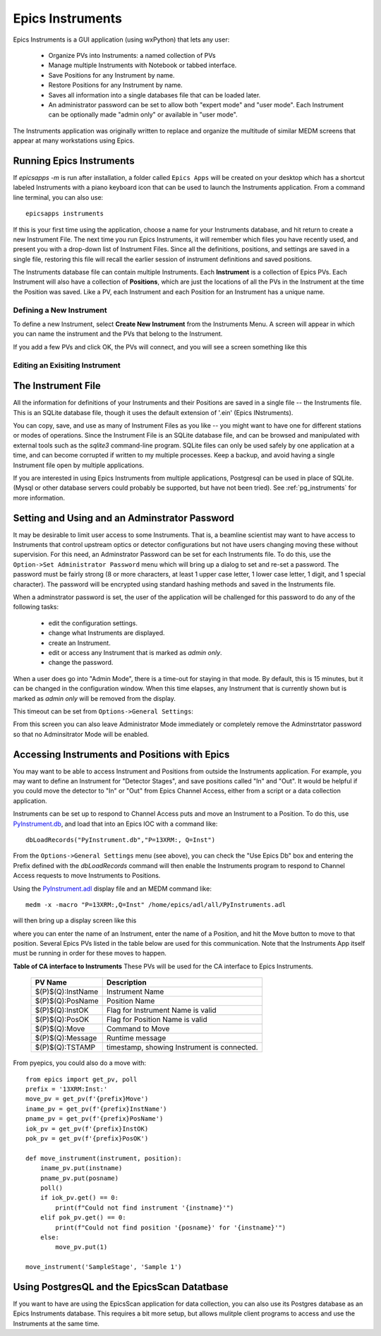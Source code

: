 .. _PyInstrument.db: https://raw.githubusercontent.com/pyepics/epicsapps/refs/heads/master/examples/instruments/epics_client/PyInstrument.db
.. _PyInstrument.adl: https://raw.githubusercontent.com/pyepics/epicsapps/refs/heads/master/examples/instruments/epics_client/PyInstrument.adl

.. _instruments:

Epics Instruments
====================================

Epics Instruments is a GUI application (using wxPython) that lets any user:

  * Organize PVs into Instruments: a named collection of PVs
  * Manage multiple Instruments with Notebook or tabbed interface.
  * Save Positions for any Instrument by name.
  * Restore Positions for any Instrument by name.
  * Saves all information into a single databases file that can be loaded later.
  * An administrator password can be set to allow both "expert mode"
    and "user mode".  Each Instrument can be optionally made "admin
    only" or available in "user mode".

The Instruments application was originally written to replace and
organize the multitude of similar MEDM screens that appear at many
workstations using Epics.


Running Epics Instruments
-----------------------------

If `epicsapps -m` is run after installation, a folder called ``Epics
Apps`` will be created on your desktop which has a shortcut labeled
Instruments with a piano keyboard icon that can be used to launch the
Instruments application.  From a command line terminal, you can also
use::

   epicsapps instruments

.. image:: images/Inst_Startup.png
    :width: 80%

If this is your first time using the application, choose a name for
your Instruments database, and hit return to create a new Instrument
File.  The next time you run Epics Instruments, it will remember
which files you have recently used, and present you with a drop-down
list of Instrument Files.  Since all the definitions, positions, and
settings are saved in a single file, restoring this file will recall
the earlier session of instrument definitions and saved positions.

The Instruments database file can contain multiple Instruments.  Each
**Instrument** is a collection of Epics PVs.  Each Instrument will
also have a collection of **Positions**, which are just the locations
of all the PVs in the Instrument at the time the Position was saved.
Like a PV, each Instrument and each Position for an Instrument has a
unique name.


Defining a New Instrument
~~~~~~~~~~~~~~~~~~~~~~~~~~~~~~~~~~~~

To define a new Instrument, select **Create New Instrument** from the
Instruments Menu.  A screen will appear in which you can name the
instrument and the PVs that belong to the Instrument.

If you add a few PVs and click OK, the PVs will connect, and you will see a
screen something like this

.. image:: images/InstMain_Stage.png
    :width: 95%


Editing an Exisiting Instrument
~~~~~~~~~~~~~~~~~~~~~~~~~~~~~~~~~

.. image:: images/Inst_Edit.png
    :width: 50%


The Instrument File
-----------------------

All the information for definitions of your Instruments and
their Positions are saved in a single file -- the Instruments file.
This is an SQLite database file, though it uses the default extension
of '.ein' (Epics INstruments).

You can copy, save, and use as many of Instrument Files as you like --
you might want to have one for different stations or modes of
operations.  Since the Instrument File is an SQLite database file, and
can be browsed and manipulated with external tools such as the
`sqlite3` command-line program. SQLite files can only be used safely
by one application at a time, and can become corrupted if written to
my multiple processes.  Keep a backup, and avoid having a single
Instrument file open by multiple applications.

If you are interested in using Epics Instruments from multiple
applications, Postgresql can be used in place of SQLite.  (Mysql or
other database servers could probably be supported, but have not been
tried).   See :ref:`pg_instruments` for more information.


Setting and Using and an Adminstrator Password
------------------------------------------------

It may be desirable to limit user access to some Instruments.  That is, a
beamline scientist may want to have access to Instruments that control
upstream optics or detector configurations but not have users changing
moving these without supervision.  For this need, an Adminstrator
Password can be set for each Instruments file.  To do this, use the
``Option->Set Administrator Password`` menu which will bring up a
dialog to set and re-set a password.  The password must be fairly
strong (8 or more characters, at least 1 upper case letter, 1 lower
case letter, 1 digit, and 1 special character). The password will be
encrypted using standard hashing methods and saved in the Instruments
file.

When a adminstrator password is set, the user of the application will
be challenged for this password to do any of the following tasks:

  * edit the configuration settings.
  * change what Instruments are displayed.
  * create an Instrument.
  * edit or access any Instrument that is marked as `admin only`.
  * change the password.

When a user does go into "Admin Mode", there is a time-out for staying
in that mode.  By default, this is 15 minutes, but it can be
changed in the configuration window.   When this time elapses, any
Instrument that is currently shown but is marked as `admin only` will
be removed from the display.

This timeout can be set from ``Options->General Settings``:

.. image:: images/Inst_Conf.png
    :width: 60%

From this screen you can also leave Administrator Mode immediately or
completely remove the Adminstrtator password so that no Adminsitrator
Mode will be enabled.


Accessing Instruments and Positions with Epics
------------------------------------------------

You may want to be able to access Instrument and Positions from outside the
Instruments application.  For example, you may want to define an Instrument for
"Detector Stages", and save positions called "In" and "Out".  It would be
helpful if you could move the detector to "In" or "Out" from Epics Channel
Access, either from a script or a data collection application.

Instruments can be set up to respond to Channel Access puts and move an
Instrument to a Position.  To do this, use `PyInstrument.db`_, and load that
into an Epics IOC with a command like::

    dbLoadRecords("PyInstrument.db","P=13XRM:, Q=Inst")


From the ``Options->General Settings`` menu (see above), you can
check the "Use Epics Db" box and entering the Prefix defined with the
`dbLoadRecords` command will then enable the Instruments program to
respond to Channel Access requests to move Instruments to Positions.

Using the `PyInstrument.adl`_ display file and an MEDM command like::


    medm -x -macro "P=13XRM:,Q=Inst" /home/epics/adl/all/PyInstruments.adl

will then bring up a display screen like this

.. image:: images/Inst_PyInst.png
    :width: 60%


where you can enter the name of an Instrument, enter the name of a Position,
and hit the Move button to move to that position. Several Epics PVs listed in
the table below are used for this communication.  Note that the Instruments App
itself must be running in order for these moves to happen.



.. _instruments_pv_table:

**Table of CA interface to Instruments** These PVs will be used for the CA
interface to Epics Instruments.

  +-----------------------+-------------------------------------------------+
  | PV Name               |       Description                               |
  +=======================+=================================================+
  | $(P)$(Q):InstName     | Instrument Name                                 |
  +-----------------------+-------------------------------------------------+
  | $(P)$(Q):PosName      | Position Name                                   |
  +-----------------------+-------------------------------------------------+
  | $(P)$(Q):InstOK       | Flag for Instrument Name is valid               |
  +-----------------------+-------------------------------------------------+
  | $(P)$(Q):PosOK        | Flag for Position Name is valid                 |
  +-----------------------+-------------------------------------------------+
  | $(P)$(Q):Move         | Command to Move                                 |
  +-----------------------+-------------------------------------------------+
  | $(P)$(Q):Message      | Runtime message                                 |
  +-----------------------+-------------------------------------------------+
  | $(P)$(Q):TSTAMP       | timestamp, showing Instrument is connected.     |
  +-----------------------+-------------------------------------------------+


From pyepics, you could also do a move with::

    from epics import get_pv, poll
    prefix = '13XRM:Inst:'
    move_pv = get_pv(f'{prefix}Move')
    iname_pv = get_pv(f'{prefix}InstName')
    pname_pv = get_pv(f'{prefix}PosName')
    iok_pv = get_pv(f'{prefix}InstOK)
    pok_pv = get_pv(f'{prefix}PosOK')

    def move_instrument(instrument, position):
        iname_pv.put(instname)
        pname_pv.put(posname)
        poll()
        if iok_pv.get() == 0:
            print(f"Could not find instrument '{instname}'")
        elif pok_pv.get() == 0:
            print(f"Could not find position '{posname}' for '{instname}'")
        else:
            move_pv.put(1)

    move_instrument('SampleStage', 'Sample 1')



.. _pg_instruments:

Using PostgresQL and the EpicsScan Datatbase
------------------------------------------------------------


If you want to have
are using the EpicsScan application for data collection, you can also
use its Postgres database as an Epics Instruments database.  This requires a
bit more setup, but allows mulitple client programs to access and use the
Instruments at the same time.
